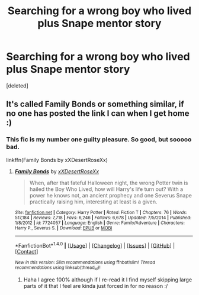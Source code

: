 #+TITLE: Searching for a wrong boy who lived plus Snape mentor story

* Searching for a wrong boy who lived plus Snape mentor story
:PROPERTIES:
:Score: 1
:DateUnix: 1472140912.0
:DateShort: 2016-Aug-25
:FlairText: Fic Search
:END:
[deleted]


** It's called Family Bonds or something similar, if no one has posted the link I can when I get home :)
:PROPERTIES:
:Author: Mansuke
:Score: 2
:DateUnix: 1472142999.0
:DateShort: 2016-Aug-25
:END:

*** This fic is my number one guilty pleasure. So good, but sooooo bad.

linkffn(Family Bonds by xXDesertRoseXx)
:PROPERTIES:
:Author: theimmortalhp
:Score: 2
:DateUnix: 1472147910.0
:DateShort: 2016-Aug-25
:END:

**** [[http://www.fanfiction.net/s/7724057/1/][*/Family Bonds/*]] by [[https://www.fanfiction.net/u/1777610/xXDesertRoseXx][/xXDesertRoseXx/]]

#+begin_quote
  When, after that fateful Halloween night, the wrong Potter twin is hailed the Boy Who Lived, how will Harry's life turn out? With a power he knows not, an ancient prophecy and one Severus Snape practically raising him, interesting at least is a given.
#+end_quote

^{/Site/: [[http://www.fanfiction.net/][fanfiction.net]] *|* /Category/: Harry Potter *|* /Rated/: Fiction T *|* /Chapters/: 76 *|* /Words/: 517,184 *|* /Reviews/: 7,718 *|* /Favs/: 6,246 *|* /Follows/: 6,678 *|* /Updated/: 7/5/2014 *|* /Published/: 1/8/2012 *|* /id/: 7724057 *|* /Language/: English *|* /Genre/: Family/Adventure *|* /Characters/: Harry P., Severus S. *|* /Download/: [[http://www.ff2ebook.com/old/ffn-bot/index.php?id=7724057&source=ff&filetype=epub][EPUB]] or [[http://www.ff2ebook.com/old/ffn-bot/index.php?id=7724057&source=ff&filetype=mobi][MOBI]]}

--------------

*FanfictionBot*^{1.4.0} *|* [[[https://github.com/tusing/reddit-ffn-bot/wiki/Usage][Usage]]] | [[[https://github.com/tusing/reddit-ffn-bot/wiki/Changelog][Changelog]]] | [[[https://github.com/tusing/reddit-ffn-bot/issues/][Issues]]] | [[[https://github.com/tusing/reddit-ffn-bot/][GitHub]]] | [[[https://www.reddit.com/message/compose?to=tusing][Contact]]]

^{/New in this version: Slim recommendations using/ ffnbot!slim! /Thread recommendations using/ linksub(thread_id)!}
:PROPERTIES:
:Author: FanfictionBot
:Score: 2
:DateUnix: 1472147941.0
:DateShort: 2016-Aug-25
:END:

***** Haha I agree 100% although if I re-read it I find myself skipping large parts of it that I feel are kinda just forced in for no reason :/
:PROPERTIES:
:Author: Mansuke
:Score: 2
:DateUnix: 1472148194.0
:DateShort: 2016-Aug-25
:END:

